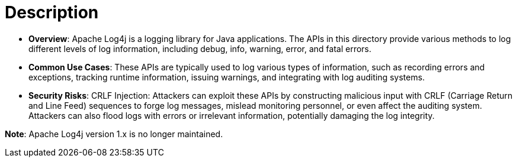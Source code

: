 = Description

- **Overview**: 
    Apache Log4j is a logging library for Java applications. The APIs in this directory provide various methods to log different levels of log information, including debug, info, warning, error, and fatal errors.

- **Common Use Cases**:
    These APIs are typically used to log various types of information, such as recording errors and exceptions, tracking runtime information, issuing warnings, and integrating with log auditing systems.

- **Security Risks**:
    CRLF Injection: Attackers can exploit these APIs by constructing malicious input with CRLF (Carriage Return and Line Feed) sequences to forge log messages, mislead monitoring personnel, or even affect the auditing system. Attackers can also flood logs with errors or irrelevant information, potentially damaging the log integrity.

*Note*: Apache Log4j version 1.x is no longer maintained.